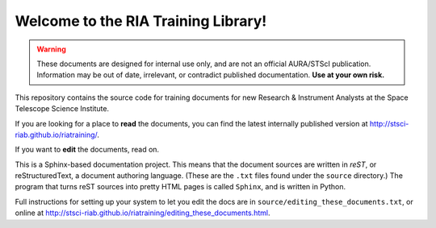 #####################################
Welcome to the RIA Training Library!
#####################################

.. warning::

   These documents are designed for internal use only, and are not an official AURA/STScI publication. Information may be out of date, irrelevant, or contradict published documentation. **Use at your own risk.**

This repository contains the source code for training documents for new Research & Instrument Analysts at the Space Telescope Science Institute.

If you are looking for a place to **read** the documents, you can find the latest internally published version at http://stsci-riab.github.io/riatraining/.

If you want to **edit** the documents, read on.

This is a Sphinx-based documentation project. This means that the document sources are written in *reST*, or reStructuredText, a document authoring language. (These are the ``.txt`` files found under the ``source`` directory.) The program that turns reST sources into pretty HTML pages is called ``Sphinx``, and is written in Python.

Full instructions for setting up your system to let you edit the docs are in ``source/editing_these_documents.txt``, or online at http://stsci-riab.github.io/riatraining/editing_these_documents.html.
